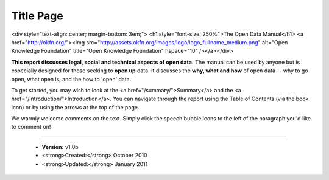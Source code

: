 ==========
Title Page
==========

<div style="text-align: center; margin-bottom: 3em;">
<h1 style="font-size: 250%">The Open Data Manual</h1>
<a href="http://okfn.org/"><img src="http://assets.okfn.org/images/logo/logo_fullname_medium.png" alt="Open Knowledge Foundation" title="Open Knowledge Foundation" hspace="10" /></a></div>

**This report discusses legal, social and technical aspects of open data.** The manual can be used by anyone but is especially designed for those seeking to **open up** data. It discusses the **why, what and how** of open data -- why to go open, what open is, and the how to 'open' data.

To get started, you may wish to look at the <a href="/summary/">Summary</a> and the <a href="/introduction/">Introduction</a>. You can navigate through the report using the Table of Contents (via the book icon) or by using the arrows at the top of the page.

We warmly welcome comments on the text. Simply click the speech bubble icons to the left of the paragraph you'd like to comment on!

-----

 * **Version:** v1.0b
 * <strong>Created:</strong> October 2010
 * <strong>Updated:</strong> January 2011

